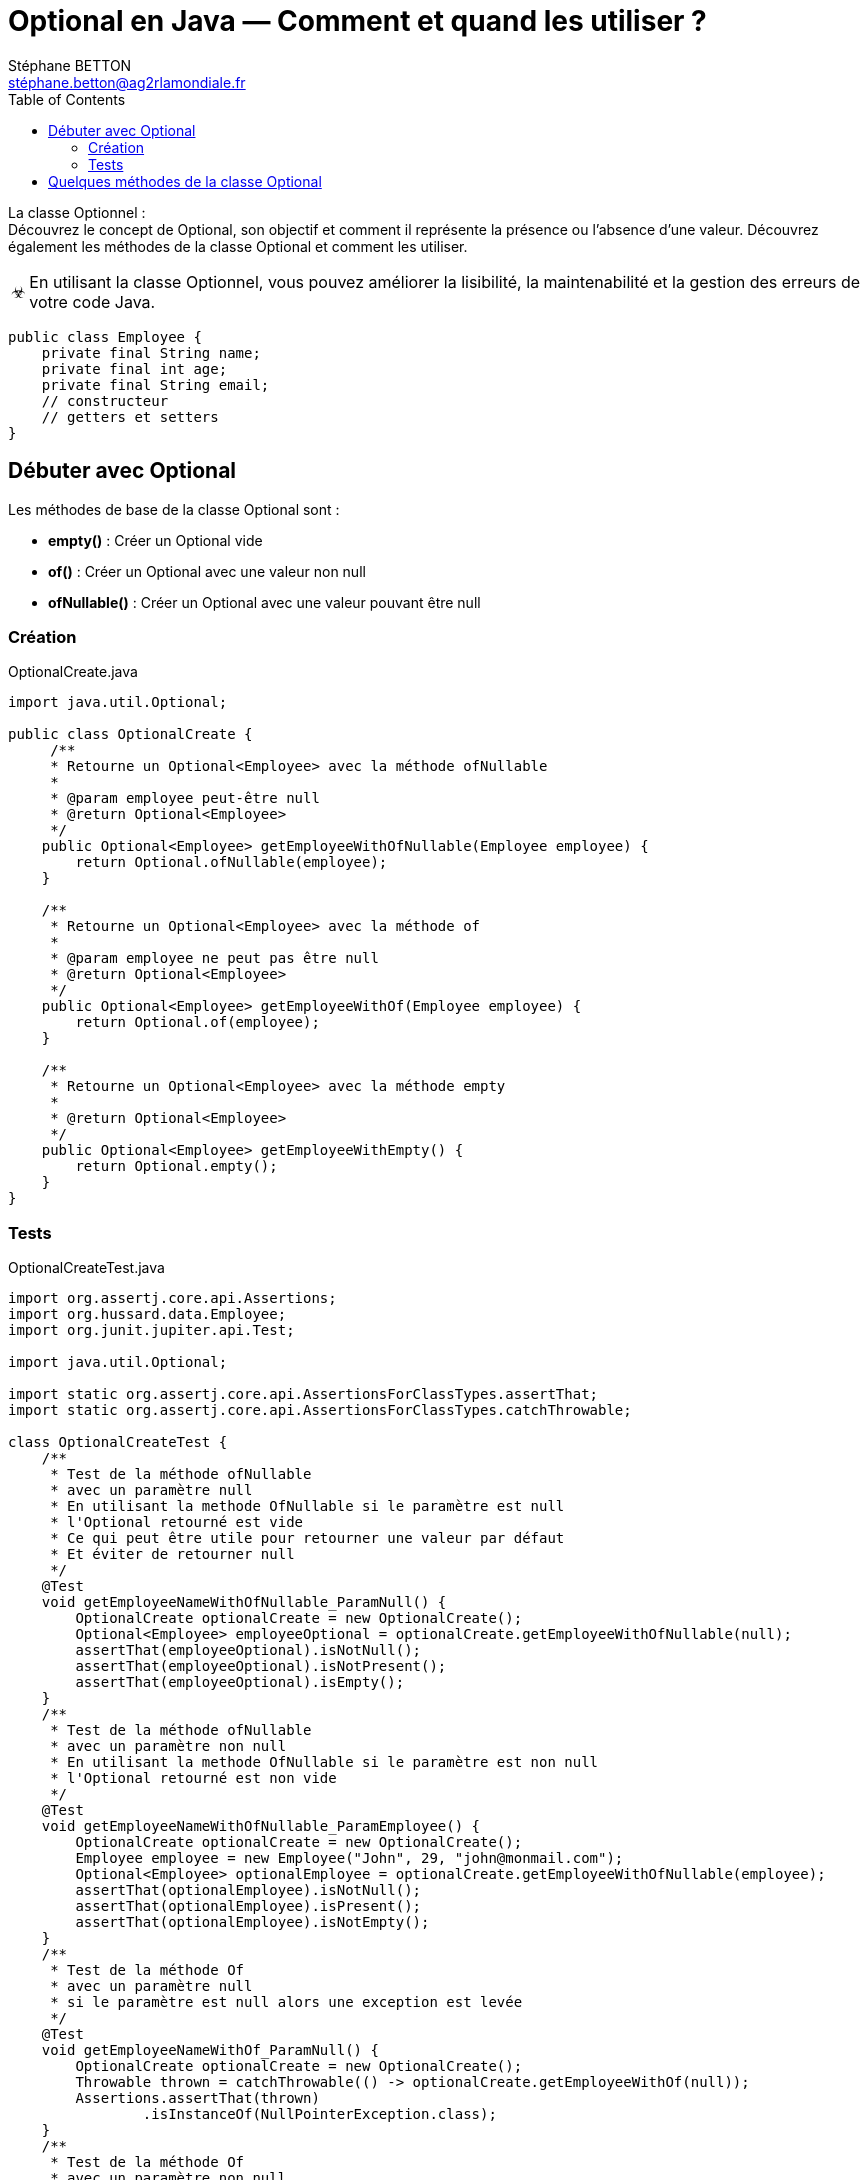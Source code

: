 = Optional en Java — Comment et quand les utiliser ?
:doctype: book
:encoding: utf-8
:lang: fr
:icons: font
:tip-caption: pass:[&#x1F441;]
:warning-caption: pass:[&#9888]
:important-caption: pass:[&#9763;]
:note-caption: pass:[&#33;]
:caution-caption: pass:[&#9761;]
:source-highlighter: rouge
:rouge-style: github
:includedir: _includes
:author: Stéphane BETTON
:email: stéphane.betton@ag2rlamondiale.fr
:toc: left
:toclevels: 6

La classe Optionnel : +
Découvrez le concept de Optional, son objectif et comment il représente la présence ou l'absence d'une valeur. Découvrez également les méthodes de la classe Optional et comment les utiliser.

[IMPORTANT]
====
En utilisant la classe Optionnel, vous pouvez améliorer la lisibilité, la maintenabilité et la gestion des erreurs de votre code Java.
====

[source,java]
----
public class Employee {
    private final String name;
    private final int age;
    private final String email;
    // constructeur
    // getters et setters
}
----

== Débuter avec Optional
Les méthodes de base de la classe Optional sont :

* [blue]**empty()** : Créer un Optional vide
* [blue]**of()** : Créer un Optional avec une valeur non null
* [blue]**ofNullable()** : Créer un Optional avec une valeur pouvant être null

=== Création

.OptionalCreate.java
[source,java]
----
import java.util.Optional;

public class OptionalCreate {
     /**
     * Retourne un Optional<Employee> avec la méthode ofNullable
     *
     * @param employee peut-être null
     * @return Optional<Employee>
     */
    public Optional<Employee> getEmployeeWithOfNullable(Employee employee) {
        return Optional.ofNullable(employee);
    }

    /**
     * Retourne un Optional<Employee> avec la méthode of
     *
     * @param employee ne peut pas être null
     * @return Optional<Employee>
     */
    public Optional<Employee> getEmployeeWithOf(Employee employee) {
        return Optional.of(employee);
    }

    /**
     * Retourne un Optional<Employee> avec la méthode empty
     *
     * @return Optional<Employee>
     */
    public Optional<Employee> getEmployeeWithEmpty() {
        return Optional.empty();
    }
}
----
=== Tests
.OptionalCreateTest.java
[source,java]
----
import org.assertj.core.api.Assertions;
import org.hussard.data.Employee;
import org.junit.jupiter.api.Test;

import java.util.Optional;

import static org.assertj.core.api.AssertionsForClassTypes.assertThat;
import static org.assertj.core.api.AssertionsForClassTypes.catchThrowable;

class OptionalCreateTest {
    /**
     * Test de la méthode ofNullable
     * avec un paramètre null
     * En utilisant la methode OfNullable si le paramètre est null
     * l'Optional retourné est vide
     * Ce qui peut être utile pour retourner une valeur par défaut
     * Et éviter de retourner null
     */
    @Test
    void getEmployeeNameWithOfNullable_ParamNull() {
        OptionalCreate optionalCreate = new OptionalCreate();
        Optional<Employee> employeeOptional = optionalCreate.getEmployeeWithOfNullable(null);
        assertThat(employeeOptional).isNotNull();
        assertThat(employeeOptional).isNotPresent();
        assertThat(employeeOptional).isEmpty();
    }
    /**
     * Test de la méthode ofNullable
     * avec un paramètre non null
     * En utilisant la methode OfNullable si le paramètre est non null
     * l'Optional retourné est non vide
     */
    @Test
    void getEmployeeNameWithOfNullable_ParamEmployee() {
        OptionalCreate optionalCreate = new OptionalCreate();
        Employee employee = new Employee("John", 29, "john@monmail.com");
        Optional<Employee> optionalEmployee = optionalCreate.getEmployeeWithOfNullable(employee);
        assertThat(optionalEmployee).isNotNull();
        assertThat(optionalEmployee).isPresent();
        assertThat(optionalEmployee).isNotEmpty();
    }
    /**
     * Test de la méthode Of
     * avec un paramètre null
     * si le paramètre est null alors une exception est levée
     */
    @Test
    void getEmployeeNameWithOf_ParamNull() {
        OptionalCreate optionalCreate = new OptionalCreate();
        Throwable thrown = catchThrowable(() -> optionalCreate.getEmployeeWithOf(null));
        Assertions.assertThat(thrown)
                .isInstanceOf(NullPointerException.class);
    }
    /**
     * Test de la méthode Of
     * avec un paramètre non null
     * En utilisant la methode Of si le paramètre est non null
     * l'Optional retourné est non vide
     */
    @Test
    void getEmployeeNameWithOf_ParamEmployee() {
        OptionalCreate optionalCreate = new OptionalCreate();
        Employee employee = new Employee("John", 29, "john@monmail.com");
        Optional<Employee> optionalEmployee = optionalCreate.getEmployeeWithOf(employee);
        assertThat(optionalEmployee).isNotNull();
        assertThat(optionalEmployee).isPresent();
        assertThat(optionalEmployee).isNotEmpty();
    }
    /**
     * Test de la méthode empty
     * En utilisant la methode empty
     * l'Optional retourné est vide
     * Ce qui peut être utile pour initialiser pour retourner une valeur par défaut
     * Et éviter de retourner null
     */
    @Test
    void getEmployeeNameWithEmpty_ParamNull() {
        OptionalCreate optionalCreate = new OptionalCreate();
        Optional<Employee> optionalEmployee = optionalCreate.getEmployeeWithEmpty();
        assertThat(optionalEmployee).isNotNull();
        assertThat(optionalEmployee).isNotPresent();
        assertThat(optionalEmployee).isEmpty();
    }
}
----

== Quelques méthodes de la classe Optional
* [blue]**get()** : Retourne la valeur si elle est présente, sinon lance une exception NoSuchElementException
* [blue]**ifPresentOrElse** : Exécute le bloc de code si la valeur est présente, sinon exécute le bloc de code par défaut
* [blue]**orElseThrow** : Retourne la valeur si elle est présente, sinon lance une exception
* [blue]**orElse** : Retourne la valeur si elle est présente, sinon retourne la valeur par défaut
* [blue]**or** : Retourne la valeur si elle est présente, sinon retourne un Optional avec la valeur par défaut
* [blue]**map** : Retourne un Optional avec la valeur transformée si elle est présente, sinon retourne un Optional vide




.OptionalOtherMethods.java
[source,java]
----
import java.util.Optional;

public class OptionalOtherMethods {
    public getEmployeeNameWithGet(Employee employee) {
        Optional<Employee> optional = Optional.ofNullable(employee);
        return optional.get().getName();
    }
    public getEmployeeNameWithIfPresentOrElse(Employee employee) {
        Optional<Employee> optional = Optional.ofNullable(employee);
        optional.ifPresentOrElse(
                (e) -> System.out.println("Employee name : " + e.getName()),
                () -> System.out.println("Employee not found"));
    }
    public getEmployeeNameWithOrElseThrow(Employee employee) {
        Optional<Employee> optional = Optional.ofNullable(employee);
        return optional.orElseThrow(() -> new RuntimeException("Employee not found"));
    }
    public getEmployeeNameWithOrElse(Employee employee) {
        Optional<Employee> optional = Optional.ofNullable(employee);
        return optional.map(Employee::getName).orElse("Unknown");
    }
    public getEmployeeNameWithOr(Employee employee) {
        Optional<Employee> optional = Optional.ofNullable(employee);
        return optional.map(Employee::getName).or(() -> Optional.of("Unknown"));
    }
    public getEmployeeNameWithMap(Employee employee) {
        Optional<Employee> optional = Optional.ofNullable(employee);
        return optional.map(Employee::getName);
    }

}
----

https://levelup.gitconnected.com/optional-in-java-how-and-when-to-use-them-2023-updated-68666c277a6c
